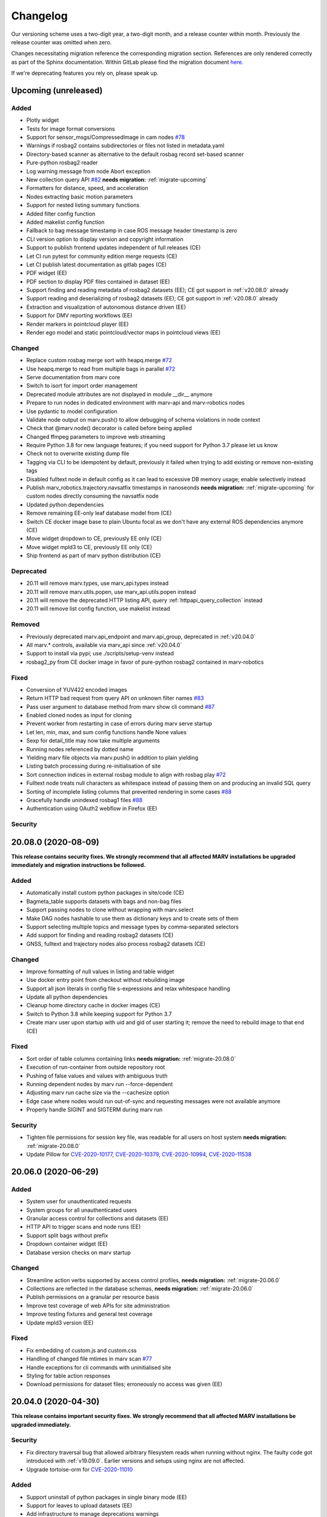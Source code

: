 .. _changelog:

Changelog
---------

Our versioning scheme uses a two-digit year, a two-digit month, and a release counter within month. Previously the release counter was omitted when zero.

Changes necessitating migration reference the corresponding migration section. References are only rendered correctly as part of the Sphinx documentation. Within GitLab please find the migration document `here <./docs/migrate/index.rst>`_.

If we're deprecating features you rely on, please speak up.


.. _upcoming_changes:

Upcoming (unreleased)
^^^^^^^^^^^^^^^^^^^^^

Added
~~~~~
- Plotly widget
- Tests for image format conversions
- Support for sensor_msgs/CompressedImage in cam nodes `#78`_
- Warnings if rosbag2 contains subdirectories or files not listed in metadata.yaml
- Directory-based scanner as alternative to the default rosbag record set-based scanner
- Pure-python rosbag2 reader
- Log warning message from node Abort exception
- New collection query API `#82`_ **needs migration:** :ref:`migrate-upcoming`
- Formatters for distance, speed, and acceleration
- Nodes extracting basic motion parameters
- Support for nested listing summary functions
- Added filter config function
- Added makelist config function
- Fallback to bag message timestamp in case ROS message header timestamp is zero
- CLI version option to display version and copyright information
- Support to publish frontend updates independent of full releases (CE)
- Let CI run pytest for community edition merge requests (CE)
- Let CI publish latest documentation as gitlab pages (CE)
- PDF widget (EE)
- PDF section to display PDF files contained in dataset (EE)
- Support finding and reading metadata of rosbag2 datasets (EE); CE got support in :ref:`v20.08.0` already
- Support reading and deserializing of rosbag2 datasets (EE); CE got support in :ref:`v20.08.0` already
- Extraction and visualization of autonomous distance driven (EE)
- Support for DMV reporting workflows (EE)
- Render markers in pointcloud player (EE)
- Render ego model and static pointcloud/vector maps in pointcloud views (EE)

Changed
~~~~~~~
- Replace custom rosbag merge sort with heapq.merge `#72`_
- Use heapq.merge to read from multiple bags in parallel `#72`_
- Serve documentation from marv core
- Switch to isort for import order management
- Deprecated module attributes are not displayed in module __dir__ anymore
- Prepare to run nodes in dedicated environment with marv-api and marv-robotics nodes
- Use pydantic to model configuration
- Validate node output on marv.push() to allow debugging of schema violations in node context
- Check that @marv.node() decorator is called before being applied
- Changed ffmpeg parameters to improve web streaming
- Require Python 3.8 for new language features; if you need support for Python 3.7 please let us know
- Check not to overwrite existing dump file
- Tagging via CLI to be idempotent by default, previously it failed when trying to add existing or remove non-existing tags
- Disabled fulltext node in default config as it can lead to excessive DB memory usage; enable selectively instead
- Publish marv_robotics.trajectory.navsatfix timestamps in nanoseonds **needs migration:** :ref:`migrate-upcoming` for custom nodes directly consuming the navsatfix node
- Updated python dependencies
- Remove remaining EE-only leaf database model from (CE)
- Switch CE docker image base to plain Ubuntu focal as we don't have any external ROS dependencies anymore (CE)
- Move widget dropdown to CE, previously EE only (CE)
- Move widget mpld3 to CE, previously EE only (CE)
- Ship frontend as part of marv python distribution (CE)

Deprecated
~~~~~~~~~~
- 20.11 will remove marv.types, use marv_api.types instead
- 20.11 will remove marv.utils.popen, use marv_api.utils.popen instead
- 20.11 will remove the deprecated HTTP listing API, query :ref:`httpapi_query_collection` instead
- 20.11 will remove list config function, use makelist instead

Removed
~~~~~~~
- Previously deprecated marv.api_endpoint and marv.api_group, deprecated in :ref:`v20.04.0`
- All marv.* controls, available via marv_api since :ref:`v20.04.0`
- Support to install via pypi; use ./scripts/setup-venv instead
- rosbag2_py from CE docker image in favor of pure-python rosbag2 contained in marv-robotics

Fixed
~~~~~
- Conversion of YUV422 encoded images
- Return HTTP bad request from query API on unknown filter names `#83`_
- Pass user argument to database method from marv show cli command `#87`_
- Enabled cloned nodes as input for cloning
- Prevent worker from restarting in case of errors during marv serve startup
- Let len, min, max, and sum config functions handle None values
- Sexp for detail_title may now take multiple arguments
- Running nodes referenced by dotted name
- Yielding marv file objects via marv.push() in addition to plain yielding
- Listing batch processing during re-initialisation of site
- Sort connection indices in external rosbag module to align with rosbag play `#72`_
- Fulltext node treats null characters as whitespace instead of passing them on and producing an invalid SQL query
- Sorting of incomplete listing columns that prevented rendering in some cases `#88`_
- Gracefully handle unindexed rosbag1 files `#88`_
- Authentication using OAuth2 webflow in Firefox (EE)

Security
~~~~~~~~


.. _#72: https://gitlab.com/ternaris/marv-robotics/issues/72
.. _#78: https://gitlab.com/ternaris/marv-robotics/issues/78
.. _#82: https://gitlab.com/ternaris/marv-robotics/issues/82
.. _#83: https://gitlab.com/ternaris/marv-robotics/issues/83
.. _#87: https://gitlab.com/ternaris/marv-robotics/issues/87
.. _#88: https://gitlab.com/ternaris/marv-robotics/issues/88


.. _v20.08.0:

20.08.0 (2020-08-09)
^^^^^^^^^^^^^^^^^^^^

**This release contains security fixes. We strongly recommend that all affected MARV installations be upgraded immediately and migration instructions be followed.**

Added
~~~~~
- Automatically install custom python packages in site/code (CE)
- Bagmeta_table supports datasets with bags and non-bag files
- Support passing nodes to clone without wrapping with marv.select
- Make DAG nodes hashable to use them as dictionary keys and to create sets of them
- Support selecting multiple topics and message types by comma-separated selectors
- Add support for finding and reading rosbag2 datasets (CE)
- GNSS, fulltext and trajectory nodes also process rosbag2 datasets (CE)

Changed
~~~~~~~
- Improve formatting of null values in listing and table widget
- Use docker entry point from checkout without rebuilding image
- Support all json literals in config file s-expressions and relax whitespace handling
- Update all python dependencies
- Cleanup home directory cache in docker images (CE)
- Switch to Python 3.8 while keeping support for Python 3.7
- Create marv user upon startup with uid and gid of user starting it; remove the need to rebuild image to that end (CE)

Fixed
~~~~~
- Sort order of table columns containing links **needs migration:** :ref:`migrate-20.08.0`
- Execution of run-container from outside repository root
- Pushing of false values and values with ambiguous truth
- Running dependent nodes by marv run --force-dependent
- Adjusting marv run cache size via the --cachesize option
- Edge case where nodes would run out-of-sync and requesting messages were not available anymore
- Properly handle SIGINT and SIGTERM during marv run

Security
~~~~~~~~
- Tighten file permissions for session key file, was readable for all users on host system **needs migration:** :ref:`migrate-20.08.0`
- Update Pillow for `CVE-2020-10177`_, `CVE-2020-10379`_, `CVE-2020-10994`_, `CVE-2020-11538`_

.. _CVE-2020-10177: https://nvd.nist.gov/vuln/detail/CVE-2020-10177
.. _CVE-2020-10379: https://nvd.nist.gov/vuln/detail/CVE-2020-10379
.. _CVE-2020-10994: https://nvd.nist.gov/vuln/detail/CVE-2020-10994
.. _CVE-2020-11538: https://nvd.nist.gov/vuln/detail/CVE-2020-11538


.. _v20.06.0:

20.06.0 (2020-06-29)
^^^^^^^^^^^^^^^^^^^^

Added
~~~~~
- System user for unauthenticated requests
- System groups for all unauthenticated users
- Granular access control for collections and datasets (EE)
- HTTP API to trigger scans and node runs (EE)
- Support split bags without prefix
- Dropdown container widget (EE)
- Database version checks on marv startup

Changed
~~~~~~~
- Streamline action verbs supported by access control profiles, **needs migration:** :ref:`migrate-20.06.0`
- Collections are reflected in the database schemas, **needs migration:** :ref:`migrate-20.06.0`
- Publish permissions on a granular per resource basis
- Improve test coverage of web APIs for site administration
- Improve testing fixtures and general test coverage
- Update mpld3 version (EE)

Fixed
~~~~~
- Fix embedding of custom.js and custom.css
- Handling of changed file mtimes in marv scan `#77`_
- Handle exceptions for cli commands with uninitialised site
- Styling for table action responses
- Download permissions for dataset files; erroneously no access was given (EE)

.. _#77: https://gitlab.com/ternaris/marv-robotics/issues/77


.. _v20.04.0:

20.04.0 (2020-04-30)
^^^^^^^^^^^^^^^^^^^^

**This release contains important security fixes. We strongly recommend that all affected MARV installations be upgraded immediately.**

Security
~~~~~~~~

- Fix directory traversal bug that allowed arbitrary filesystem reads when running without nginx. The faulty code got introduced with :ref:`v19.09.0`. Earlier versions and setups using nginx are not affected.
- Upgrade tortoise-orm for `CVE-2020-11010`_

.. _CVE-2020-11010: https://nvd.nist.gov/vuln/detail/CVE-2020-11010

Added
~~~~~
- Support uninstall of python packages in single binary mode (EE)
- Support for leaves to upload datasets (EE)
- Add infrastructure to manage deprecations warnings
- Introduce marv_api package to bundle public API for node development

Changed
~~~~~~~
- Update python dependencies and tooling
- Update to most recent tortoise-orm, **needs migration:** :ref:`migrate-20.04.0`
- Improved map layer controls
- Prepare for asynchronous node execution in multiple processes
- Simplify node testing by introducing a wrapper for run_nodes
- Start moving code from marv into newly introduced marv_api
- Use DAG based on pydantic models to represent node graph
- Change marv serve to bind per default only to localhost for development
- State clearly that gunicorn without nginx as reverse-proxy is only meant for development

Deprecated
~~~~~~~~~~
- In 20.07, marv.api_endpoint and marv.api_group will be removed, please let us know if you need these
- All marv.* controls are now available via marv_api and will be removed from old location in 20.07

Removed
~~~~~~~
- Unittest dependency of node testing base class
- Unused and long deprecated code
- Support for shortened setids on CLI
- Internally used marv.fork and marv.get_stream controls

Fixed
~~~~~
- Fix color conversion for bayer mask images
- Fix marv discard argument parsing
- Fix queries for outdated datasets
- Fix documentation for widget pre
- Fix pip dist-info discovery for packages contained in bundle (EE)
- Fix position of CLI config option in docs
- Fix time-wise sorting of messages from different bags
- Run ffmpeg in sanitized environment to prevent exec errors in single binary mode (EE)
- Load marv pip managed user site only when running from pyinstaller bundle (EE)
- Remove distutils trove classifiers that are not applicable anymore
- Warning when building documentation
- Do not reset map zoom on window resize `#67`_
- Properly shutdown node and driver generators upon driver restart
- Support passing parameters to marv serve in docker setup `#74`_
- Properly close stream file handles before cleaning up temporary directories `#75`_

.. _#67: https://gitlab.com/ternaris/marv-robotics/issues/67
.. _#74: https://gitlab.com/ternaris/marv-robotics/issues/74
.. _#75: https://gitlab.com/ternaris/marv-robotics/issues/75


.. _v19.11.1:

19.11.1 (2019-12-13)
^^^^^^^^^^^^^^^^^^^^

Fixed
~~~~~
- Let marv pip install understand what packages are contained within bundle (EE)
- Let marv python see marv pip installed packages (EE)


.. _v19.11.0:

19.11.0 (2019-12-01)
^^^^^^^^^^^^^^^^^^^^

Added
~~~~~
- Add query API
- Add single binary installation method (EE)

Changed
~~~~~~~
- Provide marv serve cli to replace gunicorn, **needs migration:** :ref:`migrate-19.11.0`
- Speedup database queries
- Switch from sqlalchemy to tortoise-orm, **needs migration:** :ref:`migrate-19.11.0`
- Remove need for four slashes for absolute database URI `#68`_
- Contribution guide to require contributions to documentation be licensed under CC-BY-4.0 instead of CC-BY-SA-4.0
- Upgrade python gnupg library and silence log message upon import
- Make opencv an optional dependency

Removed
~~~~~~~
- Remove unneeded dependencies
- Drop support for ancient rosbag formats
- Drop support to reference multiple datasets by common prefix

Fixed
~~~~~
- Support non-ascii characters in API filters `#70`_
- Use correct timestamp to playback messages from multiple bags `#72`_
- Explicitly set algorithm for json web tokens

.. _#68: https://gitlab.com/ternaris/marv-robotics/issues/68
.. _#70: https://gitlab.com/ternaris/marv-robotics/issues/70
.. _#72: https://gitlab.com/ternaris/marv-robotics/issues/72

.. _v19.09.0:

19.09.0 (2019-09-09)
^^^^^^^^^^^^^^^^^^^^

Added
~~~~~
- Add linter and editorconfig
- Add marv_ros Python package as new home of ROS specific code
- Ship versions of genmsg, genpy, and rosbag to make MARV independent of a ROS installation
- Add support for sensor_msgs/CompressedImage `#60`_

Changed
~~~~~~~
- Include default matplotlibrc in marv-robotics Python distribution
- Replace cv_bridge with pure python conversions
- **BREAKING** Switch to Ubuntu Bionic base image without ROS but Python 3.7
- **BREAKING** Require Python 3.7
- Migrate code to Python 3.7
- Cleanup code according to linter feedback
- Ignore internal tables of newer sqlite versions for dump and restore
- Update Python requirements to latest versions
- Clean older changelog entries and add links to issues and MRs
- Speed up rendering and sorting of tables with large number of rows
- Drop flask-sqlalchemy in favour of plain sqlalchemy
- Switch from flask to aiohttp powered by gunicorn **needs migration:** :ref:`migrate-19.09.0`

Removed
~~~~~~~
- Remove unneeded dependencies

Fixed
~~~~~
- Fix out of range video encoding bug by using newer ffmpeg version (3.4.6) in docker image `#59`_
- Correct handling of 16 bit single channel image types `#29`_

Security
~~~~~~~~
- Rebuild images published on dockerhub for latest release and master branch by GitLab CI nightly if a newer base image is available

.. _#29: https://gitlab.com/ternaris/marv-robotics/issues/29
.. _#59: https://gitlab.com/ternaris/marv-robotics/issues/59
.. _#60: https://gitlab.com/ternaris/marv-robotics/issues/60

.. _v19.07.0:

19.07.0 (2019-07-14)
^^^^^^^^^^^^^^^^^^^^

Added
~~~~~
- Add marv show cli command to show basic information about datasets `#62`_

Fixed
~~~~~
- Fix pycapnp wrapper to handle nested lists
- Fix broken CE docker image builds `#66`_
- Fix pasting into multi-select input field `#65`_
- Automatically cleanup node output from unsuccessful previous runs `#64`_
- Let gnss node gracefully handle bags without valid messages `!65`_
- Fix loading of raster tiles during window resize `#63`_

.. _#62: https://gitlab.com/ternaris/marv-robotics/issues/62
.. _#63: https://gitlab.com/ternaris/marv-robotics/issues/63
.. _#64: https://gitlab.com/ternaris/marv-robotics/issues/64
.. _#65: https://gitlab.com/ternaris/marv-robotics/issues/65
.. _#66: https://gitlab.com/ternaris/marv-robotics/issues/66
.. _!65: https://gitlab.com/ternaris/marv-robotics/merge_requests/65

.. _v19.04.0:

19.04.0 (2019-04-30)
^^^^^^^^^^^^^^^^^^^^

Added
~~~~~
- Contribution guide and workflow to accept contributions
- High-lighting of last visited dataset when returning from detail view to listing view
- Support display of dates and times in local time, server time, or UTC (EE)
- Option to filter on table columns (EE)
- Option to hide table columns (EE)
- Documentation for adding custom static frontend files
- Generation and validation of hashes for Python requirements
- Tests for CE merge requests as part of internal CI runs
- Filter types for float and int

Changed
~~~~~~~
- End-to-end tests run reliably (EE)
- Move to GitLab to consolidate tooling `#54`_
- Remove quickstart instructions from README in favour of normal installation instructions
- Mount scanroot readonly in docker container
- Manage requirements files in central location for ease of use
- Derive MARV package inter-dependencies from requirements files
- Upgrade Python tooling to latest versions
- Upgrade Python dependencies to latest versions
- Reformat changelog
- Improve error message in ffmpeg node when conversion fails

Fixed
~~~~~
- Include requirements.in files in Python source distributions
- Set default unit of timedelta filters to seconds `#58`_
- Hitting enter key in subset filter now applies filters
- Fix initial zoom level for maps with empty geometries
- Fix support for GeoJSON points in trajectory widget `#50`_
- Let trajectory node produce correct GeoJSON for segments with only one coordinate
- Fix filtering of date fields with greater than or equals operation
- Only display successfully converted videos in video detail section

Security
~~~~~~~~
- Upgrade pyyaml library for `CVE-2017-18342`_
- Upgrade requests library for `CVE-2018-18074`_

.. _#50: https://gitlab.com/ternaris/marv-robotics/issues/50
.. _#54: https://gitlab.com/ternaris/marv-robotics/issues/54
.. _#58: https://gitlab.com/ternaris/marv-robotics/issues/58
.. _CVE-2017-18342: https://nvd.nist.gov/vuln/detail/CVE-2017-18342
.. _CVE-2018-18074: https://nvd.nist.gov/vuln/detail/CVE-2018-18074


.. _v19.02.0:

19.02.0 (2019-02-09)
^^^^^^^^^^^^^^^^^^^^

Changed
~~~~~~~
- Improve frontend render performance
- Improve testing and deployment infrastructure
- Prepare migration to GitLab
- Unify versioning of frontend and Python packages
- Dropped ipdb in favour of pdbpp, **needs migration:** :ref:`migrate-19.02.0`

Fixed
~~~~~
- Support unicode characters in filenames and rosbag string messages `#42`_, `#45`_
- Only call formatters for values other than None
- Add support for GeoJSON points to trajectory widget `#50`_
- Properly load and initialise custom widgets `#47`_
- Properly reset state of button to fetch file lists `#41`_

.. _#41: https://gitlab.com/ternaris/marv-robotics/issues/41
.. _#42: https://gitlab.com/ternaris/marv-robotics/issues/42
.. _#45: https://gitlab.com/ternaris/marv-robotics/issues/45
.. _#47: https://gitlab.com/ternaris/marv-robotics/issues/47
.. _#50: https://gitlab.com/ternaris/marv-robotics/issues/50


.. _v18.07:

18.07 (2018-07-22)
^^^^^^^^^^^^^^^^^^

Added
~~~~~
- Document pattern for reducing multiple streams
- Add cli command for database dump and restore
- Add controls to adjust point cloud playback speed
- Support querying for datasets with missing files
- Support link widgets with download attribute

Changed
~~~~~~~
- Update Python dependencies, most notably latest pycapnp
- Support streams of individual topics as optional inputs `#25`_, **needs migration:** :ref:`migrate-18.07`

Fixed
~~~~~
- Allow fulltext node to be used while directly subscribing to string topics
- Document the need for configured nodes to define a schema
- Document the need for setting stream headers
- Improve cli exception handling and error messages for certain edge cases
- Reset graphical tag filters on collection switch
- Fix utm conversion for gnss node `#39`_
- Properly set and reset outdated state of datasets
- Consistently set cache control header to disable caching of all content

.. _#25: https://gitlab.com/ternaris/marv-robotics/issues/25
.. _#39: https://gitlab.com/ternaris/marv-robotics/issues/39


.. _v18.05.1:

18.05.1 (2018-05-11)
^^^^^^^^^^^^^^^^^^^^

Fixed
~~~~~
- Correct coordinate transformations for cached trajectories


.. _v18.05:

18.05 (2018-05-08)
^^^^^^^^^^^^^^^^^^

Added
~~~~~
- Enable loading dataset node output in comparison views
- Support setting UID and GID for docker installation `#34`_

Changed
~~~~~~~
- Auto-initialise previously unintialised site upon start
- Set docker container timezone to host timezone
- Set default matplotlib backend to Agg, removing the need to set it manually

Fixed
~~~~~
- Better support for colour formats
- Add scanroot to documentation deploy example for NGINX
- Cleanup form submit handling `#31`_
- Fix native installation method for Community Edition `#36`_
- Fix loading of videos for Community Edition `#35`_
- Gracefully handle permission denied upon initialisation

.. _#31: https://gitlab.com/ternaris/marv-robotics/issues/31
.. _#34: https://gitlab.com/ternaris/marv-robotics/issues/34
.. _#35: https://gitlab.com/ternaris/marv-robotics/issues/35
.. _#36: https://gitlab.com/ternaris/marv-robotics/issues/36


.. _v18.04:

18.04 (2018-04-30)
^^^^^^^^^^^^^^^^^^

Added
~~~~~
- Add command-line group management to Community Edition
- Support configuration of access control lists
- Add docker setup with example site

Changed
~~~~~~~
- Speed-up streaming of videos and point clouds with NGINX reverse-proxy
- Improve point cloud player controls
- Improve trajectory player controls
- Make styling of widgets more consistent
- Switch from nosetest to pytest and cleanup requirements
- Drop Bootstrap v3 in favour of slim custom Bootstrap v4 derivate
- Merge and cleanup individual repositories
- Installation methods have significantly changed, **reinstall is recommended:** :ref:`migrate-18.04`

Fixed
~~~~~
- Fix trajectory generation
- Fix erroneous self-referentiality of some capnp structs
- Fix color format for opencv bridge


.. _v18.03:

18.03 (2018-03-10)
^^^^^^^^^^^^^^^^^^

Added
~~~~~
- Add more flexible GeoJSON properties to map widget
- Make marker geometry configurable on map widget
- Draw markers using last known heading on map in absence of explicit rotation values
- Document creation of custom capnp types
- Ship capnp types for atomic values and timed values
- Add, list, and remove comments via command-line

Changed
~~~~~~~
- Changed GeoJSON property object needs rerender, **needs migration:** :ref:`migrate-18.03`

Fixed
~~~~~
- Display correct tags when paging in listing
- Render GeoJSON lines with correct width in Firefox
- Fix command-line tagging `#26`_
- Gnss node handles absence of valid GPS messages `#28`_
- Add missing int and float formatters
- Validate names for newly added users and groups
- Document disabling of uwsgi buffering to enable downloads larger than 1GB `#24`_
- Fix tags displayed in listing table for any but the first page `#27`_
- Fix documentation in several places

.. _#24: https://gitlab.com/ternaris/marv-robotics/issues/24
.. _#26: https://gitlab.com/ternaris/marv-robotics/issues/26
.. _#27: https://gitlab.com/ternaris/marv-robotics/issues/27
.. _#28: https://gitlab.com/ternaris/marv-robotics/issues/28


.. _v18.02:

18.02 (2018-02-05)
^^^^^^^^^^^^^^^^^^

Added
~~~~~
- Support bag sets without timestamp in filenames `#16`_
- Support running selected nodes for all collections
- Support listing of and force running dependent nodes
- Support loading of custom.css and custom frontend files

Changed
~~~~~~~
- Preliminary support for topics with mixed message types `#21`_
- Speedup rendering in frontend
- Colorize point clouds
- Take message type definitions from bag files, **needs migration:** :ref:`migrate-18.02`

Fixed
~~~~~
- Fix sexpr for getting node without dot qualifier
- Fix filtering for datetime fields
- Fix loading of cloned persistent nodes
- Handle empty bag files
- Log error messages instead of several exceptions

.. _#16: https://gitlab.com/ternaris/marv-robotics/issues/16
.. _#21: https://gitlab.com/ternaris/marv-robotics/issues/21


.. _v17.11:

17.11 (2017-11-17)
^^^^^^^^^^^^^^^^^^

Added
~~~~~
- Document MARV Robotics nodes
- Document configuration directives
- Document HTTP API
- Document migration from Community Edition 16.10
- Support import of datasets from Community Edition 16.10
- Co-release 17.11 Community and Enterprise Edition

Changed
~~~~~~~
- Improve s-expression functions for configuration file
- Switch to flat store, **needs migration:** :ref:`migrate-17.11`


.. _v17.08:

17.08 (2017-08-23)
^^^^^^^^^^^^^^^^^^

Added
~~~~~
- Custom widget support
- OAuth support
- Improve documentation for scanners
- Improve documentation for frontend widgets
- Video widget improvements
- Support more image formats
- Support system-wide configuration
- Improve cli error handling and logging

Fixed
~~~~~
- Frontend bug and styling fixes


.. _v17.06:

17.06 (2017-06-16)
^^^^^^^^^^^^^^^^^^

Added
~~~~~
- Allow concurrent execution of multiple node run processes
- Admin panel for user and group management

Changed
~~~~~~~
- Make node syntax clearer to improve the node authoring experience
- Human readable pathnames in store
- Improve dataset query via command line
- Improve CLI logging
- Advanced access control
- Improve point cloud handling

Fixed
~~~~~
- Improve tag cloud styling with a responsive design
- Keep frontend state and scroll positions between page refreshes
- Speed up loading of large collections
- Render multi colored trajectories with markers correctly


.. _v17.05:

17.05 (2017-05-05)
^^^^^^^^^^^^^^^^^^

Added
~~~~~
- Implement generator based node concurrency
- Optionally spawn node instances per topic or message type
- Allow collections to define an arbitrary number of scanroots `#4`_
- Improve performance with reduced JavaScript footprint
- Improve node runner and introduce basic query cli
- Add configurable compare view to display data of multiple datasets
- Add graphical live filters to listing page
- Make summary section of detail view customizable
- Display time added column
- Support most of rosbag play switches in marv ros play

Changed
~~~~~~~
- Store data in an efficient binary format
- Use schemas to enforce data integrity
- Manage multiple collections of different datasets
- Configure detail views in Python nodes
- Replace Python code in config file with simpler expressions
- Redesign map widget, support trajectory animations
- Stream huge datasets to point cloud widget
- Improve mass tagging performance
- Improve listing update performance

.. _#4: https://gitlab.com/ternaris/marv-robotics/issues/4


.. _v16.10:

16.10 (2016-10-07)
^^^^^^^^^^^^^^^^^^

- Initial release

